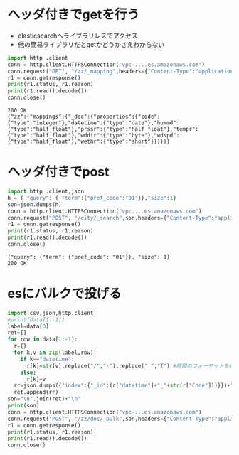 

* ヘッダ付きでgetを行う


- elasticsearchへライブラリレスでアクセス
- 他の簡易ライブラリだとgetかどうかさえわからない


#+BEGIN_SRC python :exports both
import http .client
conn = http.client.HTTPSConnection("vpc-....es.amazonaws.com")
conn.request("GET", "/zz/_mapping",headers={"Content-Type":"application/json"})
r1 = conn.getresponse()
print(r1.status, r1.reason)
print(r1.read().decode())
conn.close()
#+END_SRC

#+RESULTS:
: 200 OK
: {"zz":{"mappings":{"_doc":{"properties":{"code":{"type":"integer"},"datetime":{"type":"date"},"hummd":{"type":"half_float"},"prssr":{"type":"half_float"},"tempr":{"type":"half_float"},"wddir":{"type":"byte"},"wdspd":{"type":"half_float"},"wethr":{"type":"short"}}}}}}


* ヘッダ付きでpost

#+BEGIN_SRC python :exports both
import http .client,json
h = { "query": { "term":{"pref_code":"01"}},"size":1}
son=json.dumps(h)
conn = http.client.HTTPSConnection("vpc....es.amazonaws.com")
conn.request("POST", "/city/_search",son,headers={"Content-Type":"application/json"})
r1 = conn.getresponse()
print(r1.status, r1.reason)
print(r1.read().decode())
conn.close()
#+END_SRC

#+RESULTS:
: {"query": {"term": {"pref_code": "01"}}, "size": 1}
: 200 OK


* esにバルクで投げる

#+BEGIN_SRC python :exports code :var data=pdata :colnames no :results output
import csv,json,http.client
#print(data[1:-1])
label=data[0]
ret=[]
for row in data[1:-1]:
  r={}
  for k,v in zip(label,row):
    if k=="datetime":
      r[k]=str(v).replace("/","-").replace(" ","T") #時間のフォーマットをesに通る形に
    else:
      r[k]=v
  rr=json.dumps({"index":{"_id":(r["datetime"]+"_"+str(r["Code"]))}})+"\n"+json.dumps(r)
  ret.append(rr)
son="\n".join(ret)+"\n"
print(son)
conn = http.client.HTTPSConnection("vpc-...es.amazonaws.com")
conn.request("POST", "/zz/doc/_bulk",son,headers={"Content-Type":"application/json"})
r1 = conn.getresponse()
print(r1.status, r1.reason)
print(r1.read().decode())
conn.close()
#+END_SRC
